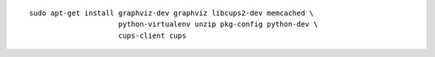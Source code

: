 ::

    sudo apt-get install graphviz-dev graphviz libcups2-dev memcached \
                         python-virtualenv unzip pkg-config python-dev \
                         cups-client cups


